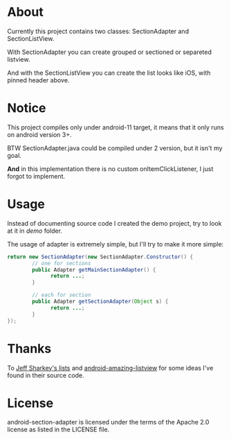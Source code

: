 * About
  Currently this project contains two classes: SectionAdapter and
  SectionListView.

  With SectionAdapter you can create grouped or sectioned or separeted
  listview.

  And with the SectionListView you can create the list looks like iOS,
  with pinned header above.

* Notice
  This project compiles only under android-11 target, it means that it
  only runs on android version 3+.

  BTW SectionAdapter.java could be compiled under 2 version, but it
  isn't my goal.

  *And* in this implementation there is no custom onItemClickListener,
   I just forgot to implement.

* Usage
  Instead of documenting source code I created the demo project, try
  to look at it in /demo/ folder.

  The usage of adapter is extremely simple, but I'll try to make it
  more simple:

#+BEGIN_SRC java
  return new SectionAdapter(new SectionAdapter.Constructor() {
          // one for sections
          public Adapter getMainSectionAdapter() {
                return ...;
          }

          // each for section
          public Adapter getSectionAdapter(Object s) {
                return ...;
          }
  });
#+END_SRC

* Thanks
  To [[http://jsharkey.org/blog/2008/08/18/separating-lists-with-headers-in-android-09/][Jeff Sharkey's lists]] and [[http://code.google.com/p/android-amazing-listview/][android-amazing-listview]] for some ideas
  I've found in their source code.
  
* License
  android-section-adapter is licensed under the terms of the Apache
  2.0 license as listed in the LICENSE file.
